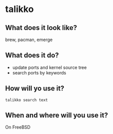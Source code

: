 * talikko

** What does it look like?

  brew, pacman, emerge

** What does it do?

 - update ports and kernel source tree
 - search ports by keywords

** How will yo use it?

#+begin_src shell
 talikko search text
#+end_src

** When and where will you use it?
On FreeBSD
